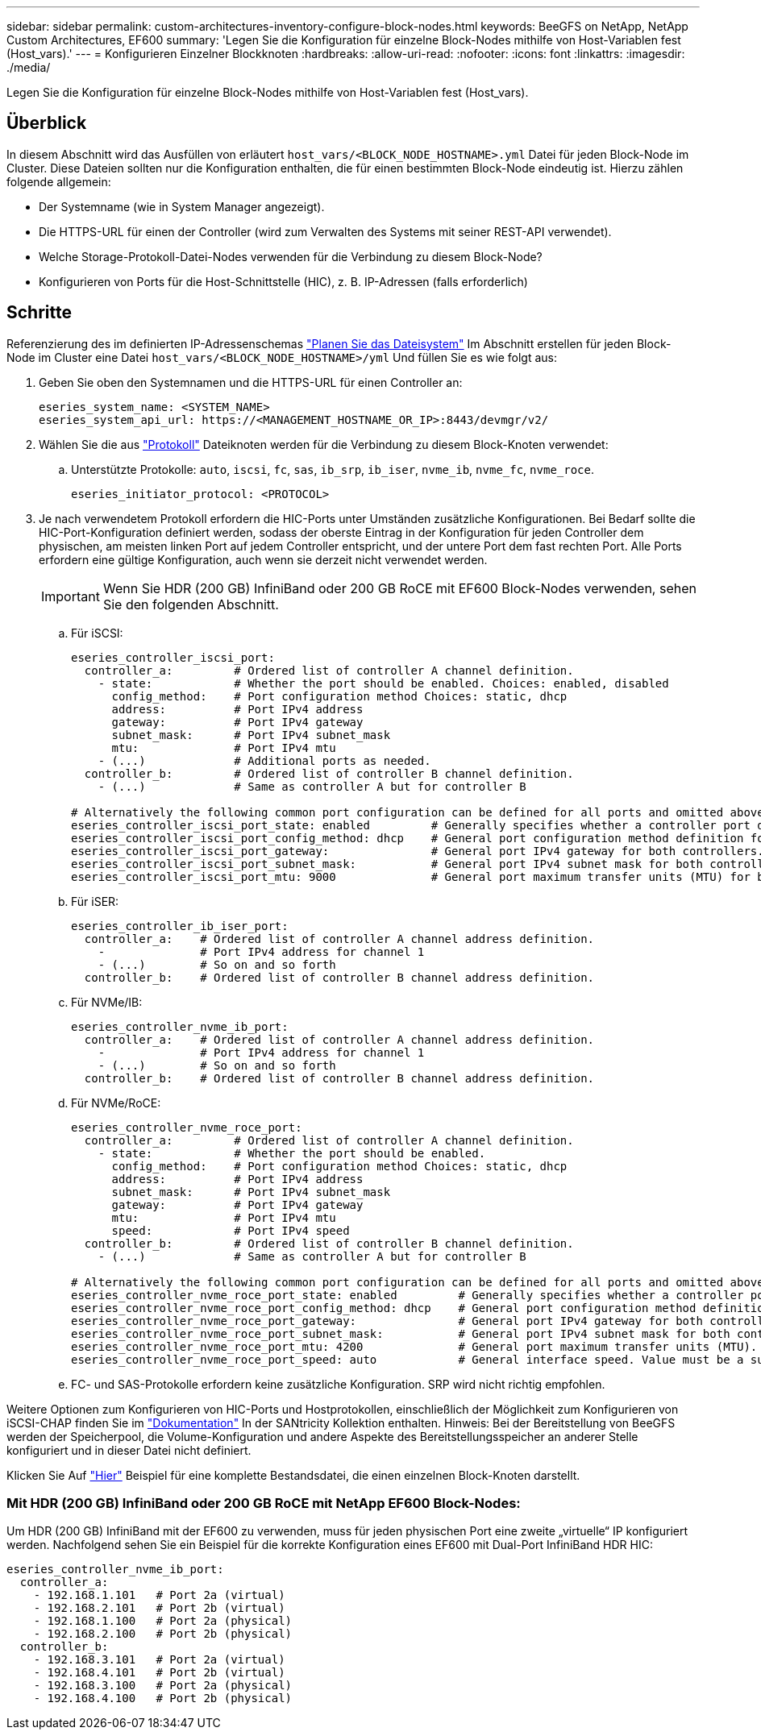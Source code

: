 ---
sidebar: sidebar 
permalink: custom-architectures-inventory-configure-block-nodes.html 
keywords: BeeGFS on NetApp, NetApp Custom Architectures, EF600 
summary: 'Legen Sie die Konfiguration für einzelne Block-Nodes mithilfe von Host-Variablen fest (Host_vars).' 
---
= Konfigurieren Einzelner Blockknoten
:hardbreaks:
:allow-uri-read: 
:nofooter: 
:icons: font
:linkattrs: 
:imagesdir: ./media/


[role="lead"]
Legen Sie die Konfiguration für einzelne Block-Nodes mithilfe von Host-Variablen fest (Host_vars).



== Überblick

In diesem Abschnitt wird das Ausfüllen von erläutert `host_vars/<BLOCK_NODE_HOSTNAME>.yml` Datei für jeden Block-Node im Cluster. Diese Dateien sollten nur die Konfiguration enthalten, die für einen bestimmten Block-Node eindeutig ist. Hierzu zählen folgende allgemein:

* Der Systemname (wie in System Manager angezeigt).
* Die HTTPS-URL für einen der Controller (wird zum Verwalten des Systems mit seiner REST-API verwendet).
* Welche Storage-Protokoll-Datei-Nodes verwenden für die Verbindung zu diesem Block-Node?
* Konfigurieren von Ports für die Host-Schnittstelle (HIC), z. B. IP-Adressen (falls erforderlich)




== Schritte

Referenzierung des im definierten IP-Adressenschemas link:custom-architectures-plan-file-system.html["Planen Sie das Dateisystem"^] Im Abschnitt erstellen für jeden Block-Node im Cluster eine Datei `host_vars/<BLOCK_NODE_HOSTNAME>/yml` Und füllen Sie es wie folgt aus:

. Geben Sie oben den Systemnamen und die HTTPS-URL für einen Controller an:
+
[source, yaml]
----
eseries_system_name: <SYSTEM_NAME>
eseries_system_api_url: https://<MANAGEMENT_HOSTNAME_OR_IP>:8443/devmgr/v2/
----
. Wählen Sie die aus link:https://github.com/netappeseries/santricity/tree/release-1.3.1/roles/nar_santricity_host#role-variables["Protokoll"^] Dateiknoten werden für die Verbindung zu diesem Block-Knoten verwendet:
+
.. Unterstützte Protokolle: `auto`, `iscsi`, `fc`, `sas`, `ib_srp`, `ib_iser`, `nvme_ib`, `nvme_fc`, `nvme_roce`.
+
[source, yaml]
----
eseries_initiator_protocol: <PROTOCOL>
----


. Je nach verwendetem Protokoll erfordern die HIC-Ports unter Umständen zusätzliche Konfigurationen. Bei Bedarf sollte die HIC-Port-Konfiguration definiert werden, sodass der oberste Eintrag in der Konfiguration für jeden Controller dem physischen, am meisten linken Port auf jedem Controller entspricht, und der untere Port dem fast rechten Port. Alle Ports erfordern eine gültige Konfiguration, auch wenn sie derzeit nicht verwendet werden.
+

IMPORTANT: Wenn Sie HDR (200 GB) InfiniBand oder 200 GB RoCE mit EF600 Block-Nodes verwenden, sehen Sie den folgenden Abschnitt.

+
.. Für iSCSI:
+
[source, yaml]
----
eseries_controller_iscsi_port:
  controller_a:         # Ordered list of controller A channel definition.
    - state:            # Whether the port should be enabled. Choices: enabled, disabled
      config_method:    # Port configuration method Choices: static, dhcp
      address:          # Port IPv4 address
      gateway:          # Port IPv4 gateway
      subnet_mask:      # Port IPv4 subnet_mask
      mtu:              # Port IPv4 mtu
    - (...)             # Additional ports as needed.
  controller_b:         # Ordered list of controller B channel definition.
    - (...)             # Same as controller A but for controller B

# Alternatively the following common port configuration can be defined for all ports and omitted above:
eseries_controller_iscsi_port_state: enabled         # Generally specifies whether a controller port definition should be applied Choices: enabled, disabled
eseries_controller_iscsi_port_config_method: dhcp    # General port configuration method definition for both controllers. Choices: static, dhcp
eseries_controller_iscsi_port_gateway:               # General port IPv4 gateway for both controllers.
eseries_controller_iscsi_port_subnet_mask:           # General port IPv4 subnet mask for both controllers.
eseries_controller_iscsi_port_mtu: 9000              # General port maximum transfer units (MTU) for both controllers. Any value greater than 1500 (bytes).

----
.. Für iSER:
+
[source, yaml]
----
eseries_controller_ib_iser_port:
  controller_a:    # Ordered list of controller A channel address definition.
    -              # Port IPv4 address for channel 1
    - (...)        # So on and so forth
  controller_b:    # Ordered list of controller B channel address definition.
----
.. Für NVMe/IB:
+
[source, yaml]
----
eseries_controller_nvme_ib_port:
  controller_a:    # Ordered list of controller A channel address definition.
    -              # Port IPv4 address for channel 1
    - (...)        # So on and so forth
  controller_b:    # Ordered list of controller B channel address definition.
----
.. Für NVMe/RoCE:
+
[source, yaml]
----
eseries_controller_nvme_roce_port:
  controller_a:         # Ordered list of controller A channel definition.
    - state:            # Whether the port should be enabled.
      config_method:    # Port configuration method Choices: static, dhcp
      address:          # Port IPv4 address
      subnet_mask:      # Port IPv4 subnet_mask
      gateway:          # Port IPv4 gateway
      mtu:              # Port IPv4 mtu
      speed:            # Port IPv4 speed
  controller_b:         # Ordered list of controller B channel definition.
    - (...)             # Same as controller A but for controller B

# Alternatively the following common port configuration can be defined for all ports and omitted above:
eseries_controller_nvme_roce_port_state: enabled         # Generally specifies whether a controller port definition should be applied Choices: enabled, disabled
eseries_controller_nvme_roce_port_config_method: dhcp    # General port configuration method definition for both controllers. Choices: static, dhcp
eseries_controller_nvme_roce_port_gateway:               # General port IPv4 gateway for both controllers.
eseries_controller_nvme_roce_port_subnet_mask:           # General port IPv4 subnet mask for both controllers.
eseries_controller_nvme_roce_port_mtu: 4200              # General port maximum transfer units (MTU). Any value greater than 1500 (bytes).
eseries_controller_nvme_roce_port_speed: auto            # General interface speed. Value must be a supported speed or auto for automatically negotiating the speed with the port.
----
.. FC- und SAS-Protokolle erfordern keine zusätzliche Konfiguration. SRP wird nicht richtig empfohlen.




Weitere Optionen zum Konfigurieren von HIC-Ports und Hostprotokollen, einschließlich der Möglichkeit zum Konfigurieren von iSCSI-CHAP finden Sie im link:https://github.com/netappeseries/santricity/tree/release-1.3.1/roles/nar_santricity_host#role-variables["Dokumentation"^] In der SANtricity Kollektion enthalten. Hinweis: Bei der Bereitstellung von BeeGFS werden der Speicherpool, die Volume-Konfiguration und andere Aspekte des Bereitstellungsspeicher an anderer Stelle konfiguriert und in dieser Datei nicht definiert.

Klicken Sie Auf link:https://github.com/netappeseries/beegfs/blob/master/getting_started/beegfs_on_netapp/gen2/host_vars/ictad22a01.yml["Hier"^] Beispiel für eine komplette Bestandsdatei, die einen einzelnen Block-Knoten darstellt.



=== Mit HDR (200 GB) InfiniBand oder 200 GB RoCE mit NetApp EF600 Block-Nodes:

Um HDR (200 GB) InfiniBand mit der EF600 zu verwenden, muss für jeden physischen Port eine zweite „virtuelle“ IP konfiguriert werden. Nachfolgend sehen Sie ein Beispiel für die korrekte Konfiguration eines EF600 mit Dual-Port InfiniBand HDR HIC:

[source, yaml]
----
eseries_controller_nvme_ib_port:
  controller_a:
    - 192.168.1.101   # Port 2a (virtual)
    - 192.168.2.101   # Port 2b (virtual)
    - 192.168.1.100   # Port 2a (physical)
    - 192.168.2.100   # Port 2b (physical)
  controller_b:
    - 192.168.3.101   # Port 2a (virtual)
    - 192.168.4.101   # Port 2b (virtual)
    - 192.168.3.100   # Port 2a (physical)
    - 192.168.4.100   # Port 2b (physical)
----